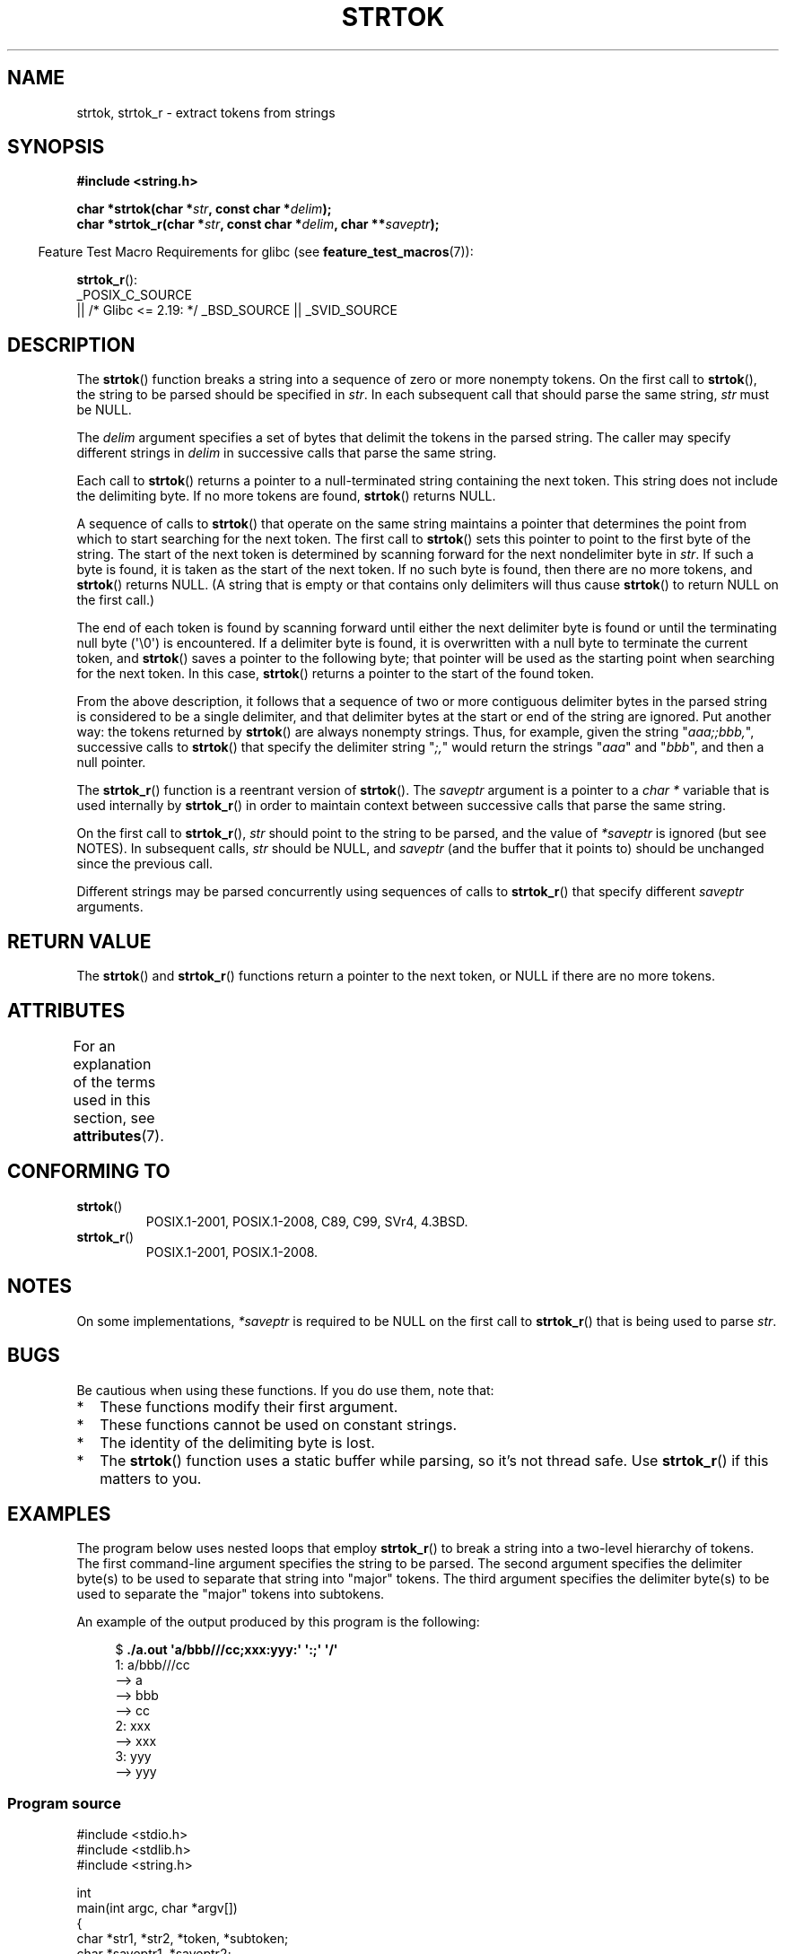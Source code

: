 .\" Copyright (C) 2005, 2013 Michael Kerrisk <mtk.manpages@gmail.com>
.\" a few fragments from an earlier (1996) version by
.\" Andries Brouwer (aeb@cwi.nl) remain.
.\"
.\" %%%LICENSE_START(VERBATIM)
.\" Permission is granted to make and distribute verbatim copies of this
.\" manual provided the copyright notice and this permission notice are
.\" preserved on all copies.
.\"
.\" Permission is granted to copy and distribute modified versions of this
.\" manual under the conditions for verbatim copying, provided that the
.\" entire resulting derived work is distributed under the terms of a
.\" permission notice identical to this one.
.\"
.\" Since the Linux kernel and libraries are constantly changing, this
.\" manual page may be incorrect or out-of-date.  The author(s) assume no
.\" responsibility for errors or omissions, or for damages resulting from
.\" the use of the information contained herein.  The author(s) may not
.\" have taken the same level of care in the production of this manual,
.\" which is licensed free of charge, as they might when working
.\" professionally.
.\"
.\" Formatted or processed versions of this manual, if unaccompanied by
.\" the source, must acknowledge the copyright and authors of this work.
.\" %%%LICENSE_END
.\"
.\" Rewritten old page, 960210, aeb@cwi.nl
.\" Updated, added strtok_r. 2000-02-13 Nicolás Lichtmaier <nick@debian.org>
.\" 2005-11-17, mtk: Substantial parts rewritten
.\" 2013-05-19, mtk: added much further detail on the operation of strtok()
.\"
.TH STRTOK 3  2020-11-01 "GNU" "Linux Programmer's Manual"
.SH NAME
strtok, strtok_r \- extract tokens from strings
.SH SYNOPSIS
.nf
.B #include <string.h>
.PP
.BI "char *strtok(char *" str ", const char *" delim );
.BI "char *strtok_r(char *" str ", const char *" delim ", char **" saveptr );
.fi
.PP
.RS -4
Feature Test Macro Requirements for glibc (see
.BR feature_test_macros (7)):
.RE
.PP
.BR strtok_r ():
.nf
    _POSIX_C_SOURCE
        || /* Glibc <= 2.19: */ _BSD_SOURCE || _SVID_SOURCE
.fi
.SH DESCRIPTION
The
.BR strtok ()
function breaks a string into a sequence of zero or more nonempty tokens.
On the first call to
.BR strtok (),
the string to be parsed should be
specified in
.IR str .
In each subsequent call that should parse the same string,
.I str
must be NULL.
.PP
The
.I delim
argument specifies a set of bytes that
delimit the tokens in the parsed string.
The caller may specify different strings in
.I delim
in successive
calls that parse the same string.
.PP
Each call to
.BR strtok ()
returns a pointer to a
null-terminated string containing the next token.
This string does not include the delimiting byte.
If no more tokens are found,
.BR strtok ()
returns NULL.
.PP
A sequence of calls to
.BR strtok ()
that operate on the same string maintains a pointer
that determines the point from which to start searching for the next token.
The first call to
.BR strtok ()
sets this pointer to point to the first byte of the string.
The start of the next token is determined by scanning forward
for the next nondelimiter byte in
.IR str .
If such a byte is found, it is taken as the start of the next token.
If no such byte is found,
then there are no more tokens, and
.BR strtok ()
returns NULL.
(A string that is empty or that contains only delimiters
will thus cause
.BR strtok ()
to return NULL on the first call.)
.PP
The end of each token is found by scanning forward until either
the next delimiter byte is found or until the
terminating null byte (\(aq\e0\(aq) is encountered.
If a delimiter byte is found, it is overwritten with
a null byte to terminate the current token, and
.BR strtok ()
saves a pointer to the following byte;
that pointer will be used as the starting point
when searching for the next token.
In this case,
.BR strtok ()
returns a pointer to the start of the found token.
.PP
From the above description,
it follows that a sequence of two or more contiguous delimiter bytes in
the parsed string is considered to be a single delimiter, and that
delimiter bytes at the start or end of the string are ignored.
Put another way: the tokens returned by
.BR strtok ()
are always nonempty strings.
Thus, for example, given the string "\fIaaa;;bbb,\fP",
successive calls to
.BR strtok ()
that specify the delimiter string "\fI;,\fP"
would return the strings "\fIaaa\fP" and "\fIbbb\fP",
and then a null pointer.
.PP
The
.BR strtok_r ()
function is a reentrant version of
.BR strtok ().
The
.I saveptr
argument is a pointer to a
.IR "char\ *"
variable that is used internally by
.BR strtok_r ()
in order to maintain context between successive calls that parse the
same string.
.PP
On the first call to
.BR strtok_r (),
.I str
should point to the string to be parsed, and the value of
.I *saveptr
is ignored (but see NOTES).
In subsequent calls,
.I str
should be NULL, and
.I saveptr
(and the buffer that it points to)
should be unchanged since the previous call.
.PP
Different strings may be parsed concurrently using sequences of calls to
.BR strtok_r ()
that specify different
.I saveptr
arguments.
.SH RETURN VALUE
The
.BR strtok ()
and
.BR strtok_r ()
functions return a pointer to
the next token, or NULL if there are no more tokens.
.SH ATTRIBUTES
For an explanation of the terms used in this section, see
.BR attributes (7).
.ad l
.nh
.TS
allbox;
lbx lb lb
l l l.
Interface	Attribute	Value
T{
.BR strtok ()
T}	Thread safety	MT-Unsafe race:strtok
T{
.BR strtok_r ()
T}	Thread safety	MT-Safe
.TE
.hy
.ad
.sp 1
.SH CONFORMING TO
.TP
.BR strtok ()
POSIX.1-2001, POSIX.1-2008, C89, C99, SVr4, 4.3BSD.
.TP
.BR strtok_r ()
POSIX.1-2001, POSIX.1-2008.
.SH NOTES
On some implementations,
.\" Tru64, according to its manual page
.I *saveptr
is required to be NULL on the first call to
.BR strtok_r ()
that is being used to parse
.IR str .
.SH BUGS
Be cautious when using these functions.
If you do use them, note that:
.IP * 2
These functions modify their first argument.
.IP *
These functions cannot be used on constant strings.
.IP *
The identity of the delimiting byte is lost.
.IP *
The
.BR strtok ()
function uses a static buffer while parsing, so it's not thread safe.
Use
.BR strtok_r ()
if this matters to you.
.SH EXAMPLES
The program below uses nested loops that employ
.BR strtok_r ()
to break a string into a two-level hierarchy of tokens.
The first command-line argument specifies the string to be parsed.
The second argument specifies the delimiter byte(s)
to be used to separate that string into "major" tokens.
The third argument specifies the delimiter byte(s)
to be used to separate the "major" tokens into subtokens.
.PP
An example of the output produced by this program is the following:
.PP
.in +4n
.EX
.RB "$" " ./a.out \(aqa/bbb///cc;xxx:yyy:\(aq \(aq:;\(aq \(aq/\(aq"
1: a/bbb///cc
         \-\-> a
         \-\-> bbb
         \-\-> cc
2: xxx
         \-\-> xxx
3: yyy
         \-\-> yyy
.EE
.in
.SS Program source
\&
.EX
#include <stdio.h>
#include <stdlib.h>
#include <string.h>

int
main(int argc, char *argv[])
{
    char *str1, *str2, *token, *subtoken;
    char *saveptr1, *saveptr2;

    if (argc != 4) {
        fprintf(stderr, "Usage: %s string delim subdelim\en",
                argv[0]);
        exit(EXIT_FAILURE);
    }

    for (int j = 1, str1 = argv[1]; ; j++, str1 = NULL) {
        token = strtok_r(str1, argv[2], &saveptr1);
        if (token == NULL)
            break;
        printf("%d: %s\en", j, token);

        for (str2 = token; ; str2 = NULL) {
            subtoken = strtok_r(str2, argv[3], &saveptr2);
            if (subtoken == NULL)
                break;
            printf("\t \-\-> %s\en", subtoken);
        }
    }

    exit(EXIT_SUCCESS);
}
.EE
.PP
Another example program using
.BR strtok ()
can be found in
.BR getaddrinfo_a (3).
.SH SEE ALSO
.BR index (3),
.BR memchr (3),
.BR rindex (3),
.BR strchr (3),
.BR string (3),
.BR strpbrk (3),
.BR strsep (3),
.BR strspn (3),
.BR strstr (3),
.BR wcstok (3)
